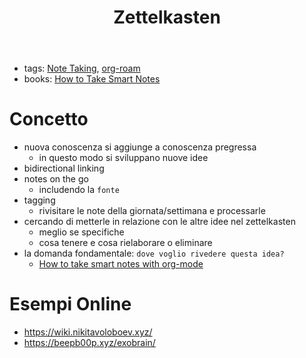 :PROPERTIES:
:ID:       42ee0edd-831e-46b6-82b1-199427452149
:END:
#+TITLE: Zettelkasten
- tags: [[id:1479941e-151a-4bd1-8b31-ee11804d220c][Note Taking]], [[id:a9417549-6f9f-48ab-b23c-1c411fee45b8][org-roam]]
- books: [[id:2d54b2f1-5c39-4849-a4d1-4b117e8db961][How to Take Smart Notes]]

* Concetto
- nuova conoscenza si aggiunge a conoscenza pregressa
  + in questo modo si sviluppano nuove idee
- bidirectional linking
- notes on the go
  + includendo la ~fonte~
- tagging
  + rivisitare le note della giornata/settimana e processarle
- cercando di metterle in relazione con le altre idee nel zettelkasten
  + meglio se specifiche
  + cosa tenere e cosa rielaborare o eliminare

- la domanda fondamentale: =dove voglio rivedere questa idea?=
  + [[id:283a0ee4-6416-40ea-b5eb-78d5f3a44b4a][How to take smart notes with org-mode]]

* Esempi Online
- https://wiki.nikitavoloboev.xyz/
- https://beepb00p.xyz/exobrain/
